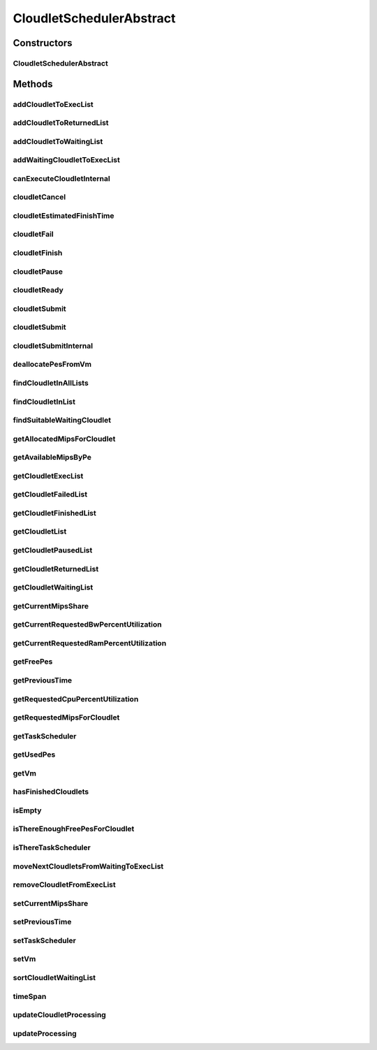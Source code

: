 .. java:import:: org.cloudbus.cloudsim.cloudlets Cloudlet

.. java:import:: org.cloudbus.cloudsim.cloudlets Cloudlet.Status

.. java:import:: org.cloudbus.cloudsim.cloudlets CloudletExecution

.. java:import:: org.cloudbus.cloudsim.core CloudSim

.. java:import:: org.cloudbus.cloudsim.core CloudSimTags

.. java:import:: org.cloudbus.cloudsim.core.events CloudSimEvent

.. java:import:: org.cloudbus.cloudsim.datacenters Datacenter

.. java:import:: org.cloudbus.cloudsim.resources Bandwidth

.. java:import:: org.cloudbus.cloudsim.resources Pe

.. java:import:: org.cloudbus.cloudsim.resources Ram

.. java:import:: org.cloudbus.cloudsim.resources ResourceManageable

.. java:import:: org.cloudbus.cloudsim.schedulers.cloudlet.network CloudletTaskScheduler

.. java:import:: org.cloudbus.cloudsim.util Conversion

.. java:import:: org.cloudbus.cloudsim.utilizationmodels UtilizationModel

.. java:import:: org.cloudbus.cloudsim.vms Vm

.. java:import:: org.slf4j Logger

.. java:import:: org.slf4j LoggerFactory

.. java:import:: java.util.function Consumer

.. java:import:: java.util.function Function

.. java:import:: java.util.stream IntStream

.. java:import:: java.util.stream Stream

CloudletSchedulerAbstract
=========================

.. java:package:: org.cloudbus.cloudsim.schedulers.cloudlet
   :noindex:

.. java:type:: public abstract class CloudletSchedulerAbstract implements CloudletScheduler

   Implements the basic features of a \ :java:ref:`CloudletScheduler`\ , representing the policy of scheduling performed by a virtual machine to run its \ :java:ref:`Cloudlets <Cloudlet>`\ . So, classes extending this must execute Cloudlets. The interface for cloudlet management is also implemented in this class. Each VM has to have its own instance of a CloudletScheduler.

   :author: Rodrigo N. Calheiros, Anton Beloglazov, Manoel Campos da Silva Filho

Constructors
------------
CloudletSchedulerAbstract
^^^^^^^^^^^^^^^^^^^^^^^^^

.. java:constructor:: protected CloudletSchedulerAbstract()
   :outertype: CloudletSchedulerAbstract

   Creates a new CloudletScheduler object.

Methods
-------
addCloudletToExecList
^^^^^^^^^^^^^^^^^^^^^

.. java:method:: protected void addCloudletToExecList(CloudletExecution cle)
   :outertype: CloudletSchedulerAbstract

   Adds a Cloudlet to the list of cloudlets in execution.

   :param cle: the Cloudlet to be added

addCloudletToReturnedList
^^^^^^^^^^^^^^^^^^^^^^^^^

.. java:method:: @Override public void addCloudletToReturnedList(Cloudlet cloudlet)
   :outertype: CloudletSchedulerAbstract

addCloudletToWaitingList
^^^^^^^^^^^^^^^^^^^^^^^^

.. java:method:: protected void addCloudletToWaitingList(CloudletExecution cle)
   :outertype: CloudletSchedulerAbstract

addWaitingCloudletToExecList
^^^^^^^^^^^^^^^^^^^^^^^^^^^^

.. java:method:: protected CloudletExecution addWaitingCloudletToExecList(CloudletExecution cle)
   :outertype: CloudletSchedulerAbstract

   Removes a Cloudlet from waiting list and adds it to the exec list.

   :param cle: the cloudlet to add to to exec list
   :return: the given cloudlet

canExecuteCloudletInternal
^^^^^^^^^^^^^^^^^^^^^^^^^^

.. java:method:: protected abstract boolean canExecuteCloudletInternal(CloudletExecution cle)
   :outertype: CloudletSchedulerAbstract

   **See also:** :java:ref:`.canExecuteCloudlet(CloudletExecution)`

cloudletCancel
^^^^^^^^^^^^^^

.. java:method:: @Override public Cloudlet cloudletCancel(Cloudlet cloudlet)
   :outertype: CloudletSchedulerAbstract

cloudletEstimatedFinishTime
^^^^^^^^^^^^^^^^^^^^^^^^^^^

.. java:method:: protected double cloudletEstimatedFinishTime(CloudletExecution cle, double currentTime)
   :outertype: CloudletSchedulerAbstract

   Gets the estimated time when a given cloudlet is supposed to finish executing. It considers the amount of Vm PES and the sum of PEs required by all VMs running inside the VM.

   :param cle: cloudlet to get the estimated finish time
   :param currentTime: current simulation time
   :return: the estimated finish time of the given cloudlet (which is a relative delay from the current simulation time)

cloudletFail
^^^^^^^^^^^^

.. java:method:: @Override public Cloudlet cloudletFail(Cloudlet cloudlet)
   :outertype: CloudletSchedulerAbstract

cloudletFinish
^^^^^^^^^^^^^^

.. java:method:: protected void cloudletFinish(CloudletExecution cle)
   :outertype: CloudletSchedulerAbstract

   Processes a finished cloudlet.

   :param cle: finished cloudlet

cloudletPause
^^^^^^^^^^^^^

.. java:method:: @Override public boolean cloudletPause(Cloudlet cloudlet)
   :outertype: CloudletSchedulerAbstract

cloudletReady
^^^^^^^^^^^^^

.. java:method:: @Override public boolean cloudletReady(Cloudlet cloudlet)
   :outertype: CloudletSchedulerAbstract

cloudletSubmit
^^^^^^^^^^^^^^

.. java:method:: @Override public final double cloudletSubmit(Cloudlet cloudlet)
   :outertype: CloudletSchedulerAbstract

cloudletSubmit
^^^^^^^^^^^^^^

.. java:method:: @Override public final double cloudletSubmit(Cloudlet cloudlet, double fileTransferTime)
   :outertype: CloudletSchedulerAbstract

cloudletSubmitInternal
^^^^^^^^^^^^^^^^^^^^^^

.. java:method:: protected double cloudletSubmitInternal(CloudletExecution cle, double fileTransferTime)
   :outertype: CloudletSchedulerAbstract

   Receives the execution information of a Cloudlet to be executed in the VM managed by this scheduler.

   :param cle: the submitted cloudlet
   :param fileTransferTime: time required to move the required files from the SAN to the VM
   :return: expected finish time of this cloudlet (considering the time to transfer required files from the Datacenter to the Vm), or 0 if it is in a waiting queue

   **See also:** :java:ref:`.cloudletSubmit(Cloudlet,double)`

deallocatePesFromVm
^^^^^^^^^^^^^^^^^^^

.. java:method:: @Override public void deallocatePesFromVm(int pesToRemove)
   :outertype: CloudletSchedulerAbstract

findCloudletInAllLists
^^^^^^^^^^^^^^^^^^^^^^

.. java:method:: protected Optional<CloudletExecution> findCloudletInAllLists(double cloudletId)
   :outertype: CloudletSchedulerAbstract

   Search for a Cloudlet into all Cloudlet lists.

   :param cloudletId: the id of the Cloudlet to search for
   :return: an \ :java:ref:`Optional`\  value that is able to indicate if the Cloudlet was found or not

findCloudletInList
^^^^^^^^^^^^^^^^^^

.. java:method:: protected Optional<CloudletExecution> findCloudletInList(Cloudlet cloudlet, List<CloudletExecution> list)
   :outertype: CloudletSchedulerAbstract

   Search for a Cloudlet into a given list.

   :param cloudlet: the Cloudlet to search for
   :param list: the list to search the Cloudlet into
   :return: an \ :java:ref:`Optional`\  value that is able to indicate if the Cloudlet was found or not

findSuitableWaitingCloudlet
^^^^^^^^^^^^^^^^^^^^^^^^^^^

.. java:method:: protected Optional<CloudletExecution> findSuitableWaitingCloudlet()
   :outertype: CloudletSchedulerAbstract

   Try to find the first Cloudlet in the waiting list that the number of required PEs is not higher than the number of free PEs.

   :return: an \ :java:ref:`Optional`\  containing the found Cloudlet or an empty Optional otherwise

getAllocatedMipsForCloudlet
^^^^^^^^^^^^^^^^^^^^^^^^^^^

.. java:method:: public double getAllocatedMipsForCloudlet(CloudletExecution cle, double time)
   :outertype: CloudletSchedulerAbstract

   Gets the current allocated MIPS for cloudlet.

   :param cle: the ce
   :param time: the time
   :return: the current allocated mips for cloudlet

getAvailableMipsByPe
^^^^^^^^^^^^^^^^^^^^

.. java:method:: public double getAvailableMipsByPe()
   :outertype: CloudletSchedulerAbstract

   Gets the amount of MIPS available (free) for each Processor PE, considering the currently executing cloudlets in this processor and the number of PEs these cloudlets require. This is the amount of MIPS that each Cloudlet is allowed to used, considering that the processor is shared among all executing cloudlets.

   In the case of space shared schedulers, there is no concurrency for PEs because some cloudlets may wait in a queue until there is available PEs to be used exclusively by them.

   :return: the amount of available MIPS for each Processor PE.

getCloudletExecList
^^^^^^^^^^^^^^^^^^^

.. java:method:: @Override public List<CloudletExecution> getCloudletExecList()
   :outertype: CloudletSchedulerAbstract

getCloudletFailedList
^^^^^^^^^^^^^^^^^^^^^

.. java:method:: protected List<CloudletExecution> getCloudletFailedList()
   :outertype: CloudletSchedulerAbstract

   Gets the list of failed cloudlets.

   :return: the cloudlet failed list.

getCloudletFinishedList
^^^^^^^^^^^^^^^^^^^^^^^

.. java:method:: @Override public List<CloudletExecution> getCloudletFinishedList()
   :outertype: CloudletSchedulerAbstract

getCloudletList
^^^^^^^^^^^^^^^

.. java:method:: @Override public List<Cloudlet> getCloudletList()
   :outertype: CloudletSchedulerAbstract

getCloudletPausedList
^^^^^^^^^^^^^^^^^^^^^

.. java:method:: protected List<CloudletExecution> getCloudletPausedList()
   :outertype: CloudletSchedulerAbstract

   Gets the list of paused cloudlets.

   :return: the cloudlet paused list

getCloudletReturnedList
^^^^^^^^^^^^^^^^^^^^^^^

.. java:method:: protected Set<Cloudlet> getCloudletReturnedList()
   :outertype: CloudletSchedulerAbstract

   Gets a \ **read-only**\  list of Cloudlets that finished executing and were returned the their broker. A Cloudlet is returned to to notify the broker about the end of its execution.

getCloudletWaitingList
^^^^^^^^^^^^^^^^^^^^^^

.. java:method:: @Override public List<CloudletExecution> getCloudletWaitingList()
   :outertype: CloudletSchedulerAbstract

getCurrentMipsShare
^^^^^^^^^^^^^^^^^^^

.. java:method:: public List<Double> getCurrentMipsShare()
   :outertype: CloudletSchedulerAbstract

   Gets a \ **read-only**\  list of current mips capacity from the VM that will be made available to the scheduler. This mips share will be allocated to Cloudlets as requested.

   :return: the current mips share list, where each item represents the MIPS capacity of a \ :java:ref:`Pe`\ . that is available to the scheduler.

getCurrentRequestedBwPercentUtilization
^^^^^^^^^^^^^^^^^^^^^^^^^^^^^^^^^^^^^^^

.. java:method:: @Override public double getCurrentRequestedBwPercentUtilization()
   :outertype: CloudletSchedulerAbstract

getCurrentRequestedRamPercentUtilization
^^^^^^^^^^^^^^^^^^^^^^^^^^^^^^^^^^^^^^^^

.. java:method:: @Override public double getCurrentRequestedRamPercentUtilization()
   :outertype: CloudletSchedulerAbstract

getFreePes
^^^^^^^^^^

.. java:method:: @Override public long getFreePes()
   :outertype: CloudletSchedulerAbstract

   Gets the number of PEs currently not being used.

getPreviousTime
^^^^^^^^^^^^^^^

.. java:method:: @Override public double getPreviousTime()
   :outertype: CloudletSchedulerAbstract

getRequestedCpuPercentUtilization
^^^^^^^^^^^^^^^^^^^^^^^^^^^^^^^^^

.. java:method:: @Override public double getRequestedCpuPercentUtilization(double time)
   :outertype: CloudletSchedulerAbstract

getRequestedMipsForCloudlet
^^^^^^^^^^^^^^^^^^^^^^^^^^^

.. java:method:: protected double getRequestedMipsForCloudlet(CloudletExecution cle, double time)
   :outertype: CloudletSchedulerAbstract

   Gets the current requested MIPS for a given cloudlet.

   :param cle: the ce
   :param time: the time
   :return: the current requested mips for the given cloudlet

getTaskScheduler
^^^^^^^^^^^^^^^^

.. java:method:: @Override public CloudletTaskScheduler getTaskScheduler()
   :outertype: CloudletSchedulerAbstract

getUsedPes
^^^^^^^^^^

.. java:method:: @Override public long getUsedPes()
   :outertype: CloudletSchedulerAbstract

getVm
^^^^^

.. java:method:: @Override public Vm getVm()
   :outertype: CloudletSchedulerAbstract

hasFinishedCloudlets
^^^^^^^^^^^^^^^^^^^^

.. java:method:: @Override public boolean hasFinishedCloudlets()
   :outertype: CloudletSchedulerAbstract

isEmpty
^^^^^^^

.. java:method:: @Override public boolean isEmpty()
   :outertype: CloudletSchedulerAbstract

isThereEnoughFreePesForCloudlet
^^^^^^^^^^^^^^^^^^^^^^^^^^^^^^^

.. java:method:: protected boolean isThereEnoughFreePesForCloudlet(CloudletExecution cle)
   :outertype: CloudletSchedulerAbstract

   Checks if the amount of PEs required by a given Cloudlet is free to use.

   :param cle: the Cloudlet to get the number of required PEs
   :return: true if there is the amount of free PEs, false otherwise

isThereTaskScheduler
^^^^^^^^^^^^^^^^^^^^

.. java:method:: @Override public boolean isThereTaskScheduler()
   :outertype: CloudletSchedulerAbstract

moveNextCloudletsFromWaitingToExecList
^^^^^^^^^^^^^^^^^^^^^^^^^^^^^^^^^^^^^^

.. java:method:: protected void moveNextCloudletsFromWaitingToExecList()
   :outertype: CloudletSchedulerAbstract

   Selects the next Cloudlets in the waiting list to move to the execution list in order to start executing them. While there is enough free PEs, the method try to find a suitable Cloudlet in the list, until it reaches the end of such a list.

   The method might also exchange some cloudlets in the execution list with some in the waiting list. Thus, some running cloudlets may be preempted to give opportunity to previously waiting cloudlets to run. This is a process called \ `context switch <https://en.wikipedia.org/wiki/Context_switch>`_\ . However, each CloudletScheduler implementation decides how such a process is implemented. For instance, Space-Shared schedulers may perform context switch just after the currently running Cloudlets completely finish executing.

   This method is called internally by the \ :java:ref:`CloudletScheduler.updateProcessing(double,List)`\ .

removeCloudletFromExecList
^^^^^^^^^^^^^^^^^^^^^^^^^^

.. java:method:: protected CloudletExecution removeCloudletFromExecList(CloudletExecution cle)
   :outertype: CloudletSchedulerAbstract

   Removes a Cloudlet from the list of cloudlets in execution.

   :param cle: the Cloudlet to be removed
   :return: the removed Cloudlet or \ :java:ref:`CloudletExecution.NULL`\  if not found

setCurrentMipsShare
^^^^^^^^^^^^^^^^^^^

.. java:method:: protected void setCurrentMipsShare(List<Double> currentMipsShare)
   :outertype: CloudletSchedulerAbstract

   Sets the list of current mips share available for the VM using the scheduler.

   :param currentMipsShare: the new current mips share

   **See also:** :java:ref:`.getCurrentMipsShare()`

setPreviousTime
^^^^^^^^^^^^^^^

.. java:method:: protected final void setPreviousTime(double previousTime)
   :outertype: CloudletSchedulerAbstract

   Sets the previous time when the scheduler updated the processing of cloudlets it is managing.

   :param previousTime: the new previous time

setTaskScheduler
^^^^^^^^^^^^^^^^

.. java:method:: @Override public void setTaskScheduler(CloudletTaskScheduler taskScheduler)
   :outertype: CloudletSchedulerAbstract

setVm
^^^^^

.. java:method:: @Override public void setVm(Vm vm)
   :outertype: CloudletSchedulerAbstract

sortCloudletWaitingList
^^^^^^^^^^^^^^^^^^^^^^^

.. java:method:: protected void sortCloudletWaitingList(Comparator<CloudletExecution> comparator)
   :outertype: CloudletSchedulerAbstract

   Sorts the \ :java:ref:`cloudletWaitingList`\  using a given \ :java:ref:`Comparator`\ .

   :param comparator: the \ :java:ref:`Comparator`\  to sort the Waiting Cloudlets List

timeSpan
^^^^^^^^

.. java:method:: protected double timeSpan(CloudletExecution cle, double currentTime)
   :outertype: CloudletSchedulerAbstract

   Computes the time span between the current simulation time and the last time the processing of a cloudlet was updated.

   :param cle: the cloudlet to compute the execution time span
   :param currentTime: the current simulation time

updateCloudletProcessing
^^^^^^^^^^^^^^^^^^^^^^^^

.. java:method:: protected long updateCloudletProcessing(CloudletExecution cle, double currentTime)
   :outertype: CloudletSchedulerAbstract

   Updates the processing of a specific cloudlet of the Vm using this scheduler.

   :param cle: The cloudlet to be its processing updated
   :param currentTime: current simulation time
   :return: the executed length, in \ **Million Instructions (MI)**\ , since the last time cloudlet was processed.

updateProcessing
^^^^^^^^^^^^^^^^

.. java:method:: @Override public double updateProcessing(double currentTime, List<Double> mipsShare)
   :outertype: CloudletSchedulerAbstract

